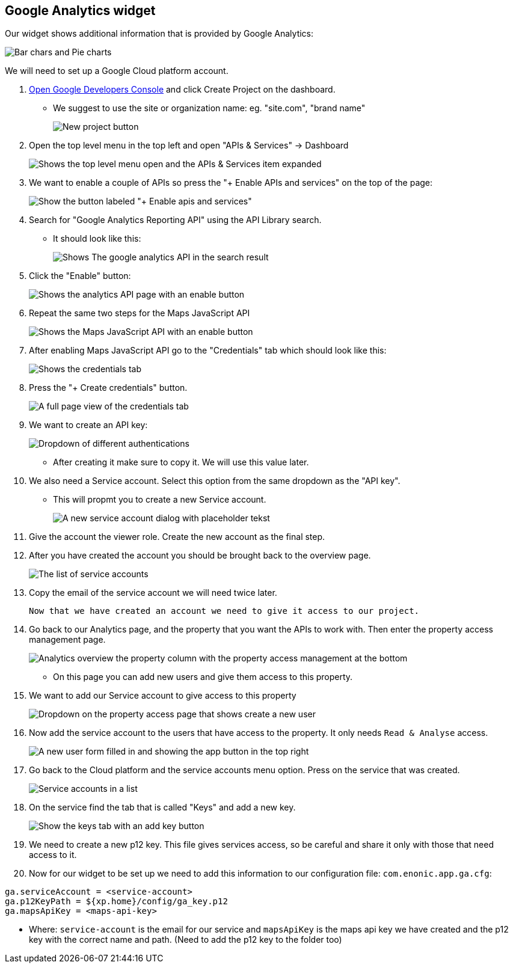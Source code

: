 ## Google Analytics widget

Our widget shows additional information that is provided by Google Analytics:

image::images/widget-preview.png[Bar chars and Pie charts, showing site statistics]

We will need to set up a Google Cloud platform account.

. link:https://console.developers.google.com/project[Open Google Developers Console] and click Create Project on the dashboard.

- We suggest to use the site or organization name: eg. "site.com", "brand name"
+
image::images/create-project.png[New project button]

. Open the top level menu in the top left and open "APIs & Services" -> Dashboard
+
image::images/Platform-menu-api.png[Shows the top level menu open and the APIs & Services item expanded]

. We want to enable a couple of APIs so press the "+ Enable APIs and services" on the top of the page:
+
image::images/apis-services.png[Show the button labeled "+ Enable apis and services"]

. Search for "Google Analytics Reporting API" using the API Library search.
- It should look like this:
+
image::images/analytics-api.png[Shows The google analytics API in the search result]

. Click the "Enable" button:
+
image::images/analytics-api-enable.png[Shows the analytics API page with an enable button]

. Repeat the same two steps for the Maps JavaScript API
+
image::images/maps-api-enable.png[Shows the Maps JavaScript API with an enable button]

. After enabling Maps JavaScript API go to the "Credentials" tab which should look like this:
+
image::images/Credentials.png[Shows the credentials tab]

. Press the "+ Create credentials" button.
+
image::images/Credentials-page.png[A full page view of the credentials tab]

. We want to create an API key:
+
image::images/api-key.png[Dropdown of different authentications]

- After creating it make sure to copy it. We will use this value later.

. We also need a Service account. Select this option from the same dropdown as the "API key".

- This will propmt you to create a new Service account.
+
image::images/service-account.png[A new service account dialog with placeholder tekst]

. Give the account the viewer role. Create the new account as the final step.

. After you have created the account you should be brought back to the overview page.
+
image::images/service-overview.png[The list of service accounts]

. Copy the email of the service account we will need twice later.

  Now that we have created an account we need to give it access to our project.

. Go back to our Analytics page, and the property that you want the APIs to work with.
  Then enter the property access management page.
+
image::images/Analytics-property.png[Analytics overview the property column with the property access management at the bottom]

- On this page you can add new users and give them access to this property.
. We want to add our Service account to give access to this property
+
image::images/property-new-user.png[Dropdown on the property access page that shows create a new user]

. Now add the service account to the users that have access to the property. It only needs `Read & Analyse` access.
+
image::images/new-user-service.png[A new user form filled in and showing the app button in the top right]

. Go back to the Cloud platform and the service accounts menu option. Press on the service that was created.
+
image::images/service-page-accounts.png[Service accounts in a list]

. On the service find the tab that is called "Keys" and add a new key.
+
image:images/service-keys.png[Show the keys tab with an add key button]

. We need to create a new p12 key. This file gives services access, so be careful and share it only with those that need access to it.

. Now for our widget to be set up we need to add this information to our configuration file:
`com.enonic.app.ga.cfg`:

```
ga.serviceAccount = <service-account>
ga.p12KeyPath = ${xp.home}/config/ga_key.p12
ga.mapsApiKey = <maps-api-key>
```

- Where:
 `service-account` is the email for our service and
 `mapsApiKey` is the maps api key we have created
 and the p12 key with the correct name and path. (Need to add the p12 key to the folder too)

